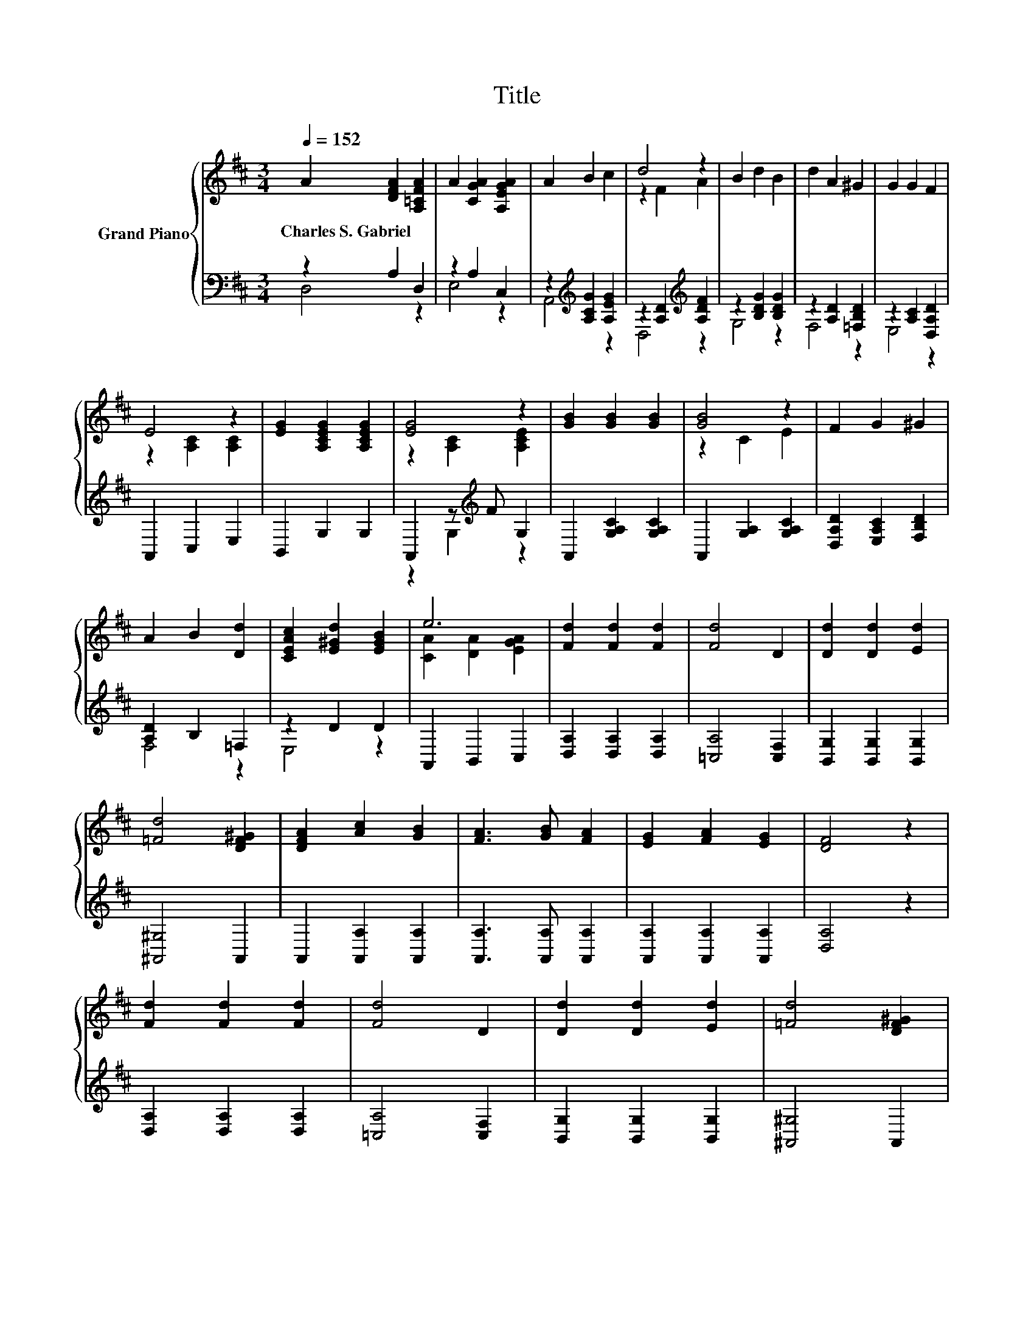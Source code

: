 X:1
T:Title
%%score { ( 1 4 ) | ( 2 3 ) }
L:1/8
Q:1/4=152
M:3/4
K:D
V:1 treble nm="Grand Piano"
V:4 treble 
V:2 bass 
V:3 bass 
V:1
 A2 [DFA]2 [A,=CFA]2 | A2 [CGA]2 [A,EGA]2 | A2 B2 c2 | d4 z2 | B2 d2 B2 | d2 A2 ^G2 | G2 G2 F2 | %7
w: Charles~S.~Gabriel * *|||||||
 E4 z2 | [EG]2 [A,CEG]2 [A,CEG]2 | [EG]4 z2 | [GB]2 [GB]2 [GB]2 | [GB]4 z2 | F2 G2 ^G2 | %13
w: ||||||
 A2 B2 [Dd]2 | [CEAc]2 [E^Gd]2 [EGB]2 | e6 | [Fd]2 [Fd]2 [Fd]2 | [Fd]4 D2 | [Dd]2 [Dd]2 [Ed]2 | %19
w: ||||||
 [=Fd]4 [DF^G]2 | [DFA]2 [Ac]2 [GB]2 | [FA]3 [GB] [FA]2 | [EG]2 [FA]2 [EG]2 | [DF]4 z2 | %24
w: |||||
 [Fd]2 [Fd]2 [Fd]2 | [Fd]4 D2 | [Dd]2 [Dd]2 [Ed]2 | [=Fd]4 [DF^G]2 | %28
w: ||||
 [A,DFA]2 [CEA]2 [DA]2[Q:1/4=150][Q:1/4=148][Q:1/4=145][Q:1/4=143][Q:1/4=141][Q:1/4=139][Q:1/4=136][Q:1/4=134][Q:1/4=132][Q:1/4=130] | %29
w: |
 [^Ge]4 d2[Q:1/4=127][Q:1/4=125][Q:1/4=123][Q:1/4=121][Q:1/4=118][Q:1/4=116] | c2 c2 c2 | [Fd]6 |] %32
w: |||
V:2
 z2 A,2 D,2 | z2 A,2 C,2 | z2[K:treble] [A,CG]2 [A,EG]2 | z2 [A,D]2[K:treble] [A,DF]2 | %4
 z2 [B,DG]2 [B,DG]2 | z2 [A,D]2 [=F,B,D]2 | z2 [A,C]2 [D,A,D]2 | A,,2 C,2 E,2 | B,,2 G,2 G,2 | %9
 A,,2 z[K:treble] F G,2 | A,,2 [G,A,C]2 [G,A,C]2 | A,,2 [G,A,]2 [G,A,C]2 | %12
 [D,A,D]2 [E,A,C]2 [F,B,D]2 | [A,D]2 B,2 =F,2 | z2 D2 D2 | A,,2 B,,2 C,2 | %16
 [D,A,]2 [D,A,]2 [D,A,]2 | [=C,A,]4 [C,F,]2 | [B,,G,]2 [B,,G,]2 [B,,G,]2 | [^A,,^G,]4 A,,2 | %20
 A,,2 [A,,A,]2 [A,,A,]2 | [A,,A,]3 [A,,A,] [A,,A,]2 | [A,,A,]2 [A,,A,]2 [A,,A,]2 | [D,A,]4 z2 | %24
 [D,A,]2 [D,A,]2 [D,A,]2 | [=C,A,]4 [C,F,]2 | [B,,G,]2 [B,,G,]2 [B,,G,]2 | [^A,,^G,]4 A,,2 | %28
 A,,2 G,2 F,2 | [E,D]4[K:treble] [B,E^G]2 | [A,EG]2 [A,EG]2 [A,G]2 | [D,A,]6 |] %32
V:3
 D,4 z2 | E,4 z2 | A,,4[K:treble] z2 | D,4[K:treble] z2 | G,4 z2 | F,4 z2 | E,4 z2 | x6 | x6 | %9
 z2 G,2[K:treble] z2 | x6 | x6 | x6 | F,4 z2 | E,4 z2 | x6 | x6 | x6 | x6 | x6 | x6 | x6 | x6 | %23
 x6 | x6 | x6 | x6 | x6 | x6 | x4[K:treble] x2 | x6 | x6 |] %32
V:4
 x6 | x6 | x6 | z2 F2 A2 | x6 | x6 | x6 | z2 [A,C]2 [A,C]2 | x6 | z2 [A,C]2 [A,CE]2 | x6 | %11
 z2 C2 E2 | x6 | x6 | x6 | [CA]2 [DA]2 [EGA]2 | x6 | x6 | x6 | x6 | x6 | x6 | x6 | x6 | x6 | x6 | %26
 x6 | x6 | x6 | x6 | x6 | x6 |] %32

